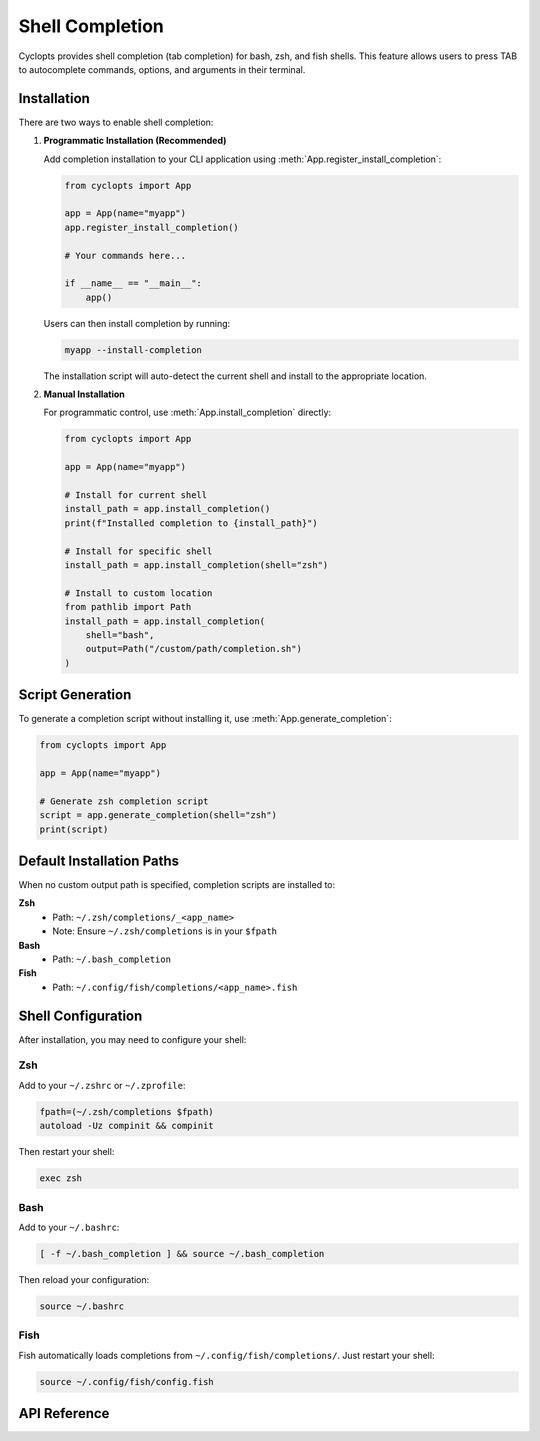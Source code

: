 ================
Shell Completion
================

Cyclopts provides shell completion (tab completion) for bash, zsh, and fish shells. This feature allows users to press TAB to autocomplete commands, options, and arguments in their terminal.

Installation
============

There are two ways to enable shell completion:

1. **Programmatic Installation (Recommended)**

   Add completion installation to your CLI application using :meth:`App.register_install_completion`:

   .. code-block:: python

      from cyclopts import App

      app = App(name="myapp")
      app.register_install_completion()

      # Your commands here...

      if __name__ == "__main__":
          app()

   Users can then install completion by running:

   .. code-block:: bash

      myapp --install-completion

   The installation script will auto-detect the current shell and install to the appropriate location.

2. **Manual Installation**

   For programmatic control, use :meth:`App.install_completion` directly:

   .. code-block:: python

      from cyclopts import App

      app = App(name="myapp")

      # Install for current shell
      install_path = app.install_completion()
      print(f"Installed completion to {install_path}")

      # Install for specific shell
      install_path = app.install_completion(shell="zsh")

      # Install to custom location
      from pathlib import Path
      install_path = app.install_completion(
          shell="bash",
          output=Path("/custom/path/completion.sh")
      )

Script Generation
=================

To generate a completion script without installing it, use :meth:`App.generate_completion`:

.. code-block:: python

   from cyclopts import App

   app = App(name="myapp")

   # Generate zsh completion script
   script = app.generate_completion(shell="zsh")
   print(script)

Default Installation Paths
===========================

When no custom output path is specified, completion scripts are installed to:

**Zsh**
  - Path: ``~/.zsh/completions/_<app_name>``
  - Note: Ensure ``~/.zsh/completions`` is in your ``$fpath``

**Bash**
  - Path: ``~/.bash_completion``

**Fish**
  - Path: ``~/.config/fish/completions/<app_name>.fish``

Shell Configuration
===================

After installation, you may need to configure your shell:

Zsh
---

Add to your ``~/.zshrc`` or ``~/.zprofile``:

.. code-block:: bash

   fpath=(~/.zsh/completions $fpath)
   autoload -Uz compinit && compinit

Then restart your shell:

.. code-block:: bash

   exec zsh

Bash
----

Add to your ``~/.bashrc``:

.. code-block:: bash

   [ -f ~/.bash_completion ] && source ~/.bash_completion

Then reload your configuration:

.. code-block:: bash

   source ~/.bashrc

Fish
----

Fish automatically loads completions from ``~/.config/fish/completions/``. Just restart your shell:

.. code-block:: bash

   source ~/.config/fish/config.fish

API Reference
=============

.. automethod:: cyclopts.App.generate_completion
   :noindex:

.. automethod:: cyclopts.App.install_completion
   :noindex:

.. automethod:: cyclopts.App.register_install_completion
   :noindex:
